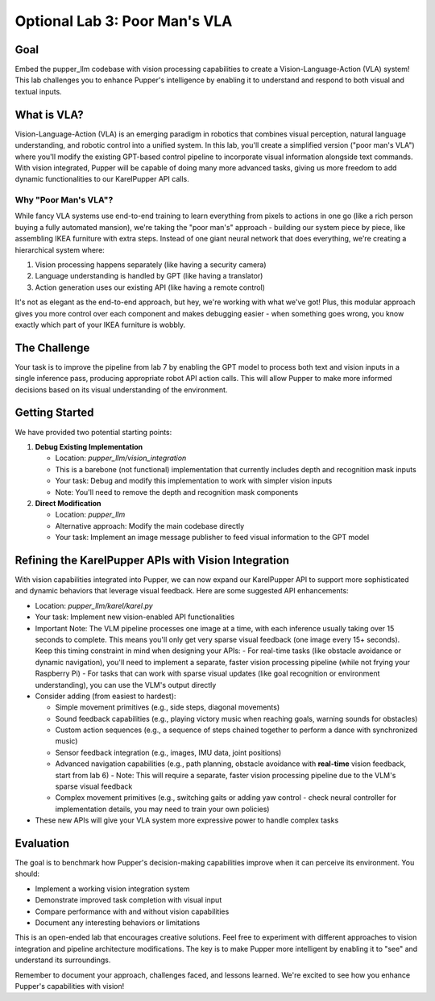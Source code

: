 Optional Lab 3: Poor Man's VLA
===============================

Goal
----
Embed the pupper_llm codebase with vision processing capabilities to create a Vision-Language-Action (VLA) system! This lab challenges you to enhance Pupper's intelligence by enabling it to understand and respond to both visual and textual inputs.

What is VLA?
-----------
Vision-Language-Action (VLA) is an emerging paradigm in robotics that combines visual perception, natural language understanding, and robotic control into a unified system. In this lab, you'll create a simplified version ("poor man's VLA") where you'll modify the existing GPT-based control pipeline to incorporate visual information alongside text commands. With vision integrated, Pupper will be capable of doing many more advanced tasks, giving us more freedom to add dynamic functionalities to our KarelPupper API calls.

Why "Poor Man's VLA"?
~~~~~~~~~~~~~~~~~~~~
While fancy VLA systems use end-to-end training to learn everything from pixels to actions in one go (like a rich person buying a fully automated mansion), we're taking the "poor man's" approach - building our system piece by piece, like assembling IKEA furniture with extra steps. Instead of one giant neural network that does everything, we're creating a hierarchical system where:

1. Vision processing happens separately (like having a security camera)
2. Language understanding is handled by GPT (like having a translator)
3. Action generation uses our existing API (like having a remote control)

It's not as elegant as the end-to-end approach, but hey, we're working with what we've got! Plus, this modular approach gives you more control over each component and makes debugging easier - when something goes wrong, you know exactly which part of your IKEA furniture is wobbly.

The Challenge
------------
Your task is to improve the pipeline from lab 7 by enabling the GPT model to process both text and vision inputs in a single inference pass, producing appropriate robot API action calls. This will allow Pupper to make more informed decisions based on its visual understanding of the environment.

Getting Started
--------------
We have provided two potential starting points:

1. **Debug Existing Implementation**
   
   - Location: `pupper_llm/vision_integration`
   - This is a barebone (not functional) implementation that currently includes depth and recognition mask inputs
   - Your task: Debug and modify this implementation to work with simpler vision inputs
   - Note: You'll need to remove the depth and recognition mask components

2. **Direct Modification**
   
   - Location: `pupper_llm`
   - Alternative approach: Modify the main codebase directly
   - Your task: Implement an image message publisher to feed visual information to the GPT model

Refining the KarelPupper APIs with Vision Integration
---------------------------------------------------
With vision capabilities integrated into Pupper, we can now expand our KarelPupper API to support more sophisticated and dynamic behaviors that leverage visual feedback. Here are some suggested API enhancements:

- Location: `pupper_llm/karel/karel.py`
- Your task: Implement new vision-enabled API functionalities
- Important Note: The VLM pipeline processes one image at a time, with each inference usually taking over 15 seconds to complete. This means you'll only get very sparse visual feedback (one image every 15+ seconds). Keep this timing constraint in mind when designing your APIs:
  - For real-time tasks (like obstacle avoidance or dynamic navigation), you'll need to implement a separate, faster vision processing pipeline (while not frying your Raspberry Pi)
  - For tasks that can work with sparse visual updates (like goal recognition or environment understanding), you can use the VLM's output directly
- Consider adding (from easiest to hardest):
  
  - Simple movement primitives (e.g., side steps, diagonal movements)
  - Sound feedback capabilities (e.g., playing victory music when reaching goals, warning sounds for obstacles)
  - Custom action sequences (e.g., a sequence of steps chained together to perform a dance with synchronized music)
  - Sensor feedback integration (e.g., images, IMU data, joint positions)
  - Advanced navigation capabilities (e.g., path planning, obstacle avoidance with **real-time** vision feedback, start from lab 6)
    - Note: This will require a separate, faster vision processing pipeline due to the VLM's sparse visual feedback
  - Complex movement primitives (e.g., switching gaits or adding yaw control - check neural controller for implementation details, you may need to train your own policies)
  
- These new APIs will give your VLA system more expressive power to handle complex tasks

Evaluation
----------
The goal is to benchmark how Pupper's decision-making capabilities improve when it can perceive its environment. You should:

- Implement a working vision integration system
- Demonstrate improved task completion with visual input
- Compare performance with and without vision capabilities
- Document any interesting behaviors or limitations

This is an open-ended lab that encourages creative solutions. Feel free to experiment with different approaches to vision integration and pipeline architecture modifications. The key is to make Pupper more intelligent by enabling it to "see" and understand its surroundings.

Remember to document your approach, challenges faced, and lessons learned. We're excited to see how you enhance Pupper's capabilities with vision!
